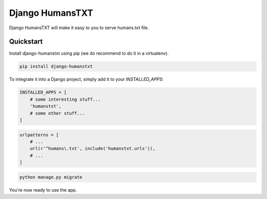 ================
Django HumansTXT
================

Django HumansTXT will make it easy to you to serve humans.txt file.

Quickstart
==========

Install django-humanstxt using pip (we do recommend to do it in a virtualenv).

.. code-block:: sh

    pip install django-humanstxt

To integrate it into a Django project, simply add it to your `INSTALLED_APPS`:

.. code-block:: python

    INSTALLED_APPS = [
        # some interesting stuff...
        'humanstxt',
        # some other stuff...
    ]

.. code-block:: python

    urlpatterns = [
        # ...
        url(r'^humans\.txt', include('humanstxt.urls')),
        # ...
    ]

.. code-block:: sh

    python manage.py migrate


You're now ready to use the app.
